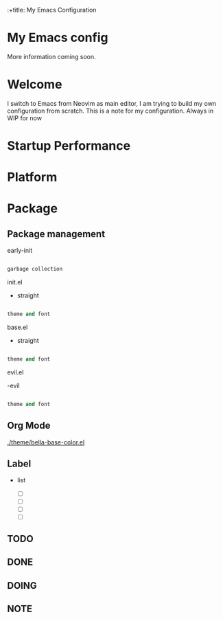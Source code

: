 :+title: My Emacs Configuration

* My Emacs config
  More information coming soon.

* *Welcome*

I switch to Emacs from Neovim as main editor, I am trying to build my own configuration from scratch. This is a note for my configuration.
Always in WIP for now

* *Startup Performance*

* *Platform*

* *Package*

** Package management

early-init

#+begin_src emacs-lisp

garbage collection

#+end_src

init.el
- straight

#+begin_src emacs-lisp

theme and font

#+end_src

base.el
- straight

#+begin_src emacs-lisp

theme and font

#+end_src


evil.el

-evil
#+begin_src emacs-lisp

theme and font

#+end_src

** *Org Mode*

[[./theme/bella-base-color.el]]

** Label
- list

  - [ ]
  - [ ]
  - [ ]
  - [ ]

** TODO
** DONE
** DOING
** NOTE
